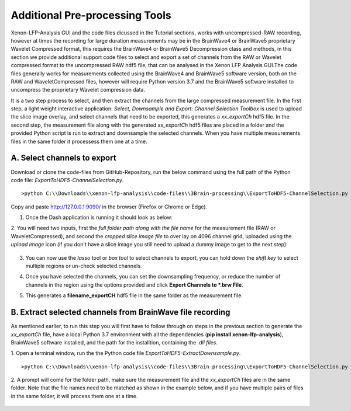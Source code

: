 Additional Pre-processing Tools
===============================

Xenon-LFP-Analysis GUI and the code files dicussed in the Tutorial sections, works with uncompressed-RAW recording, \
however at times the recording for large duration measurements may be in the \
BrainWave4 or BrainWave5 proprietary Wavelet Compressed format, this requires the BrainWave4 or BrainWave5 Decompression class and methods, \
in this section we provide additional support code files to select and export a set of channels from the RAW or Wavelet compressed format to the uncompressed RAW hdf5 file, \
that can be analysed in the Xenon LFP Analysis GUI.\
The code files generally works for measurements collected using the BrainWave4 and BrainWave5 software version, both on the RAW and WaveletCompressed files, \
however will require Python version 3.7 and the BrainWave5 software installed to uncompress the proprietary Wavelet compression data. \
\

It is a two step process to select, and then extract the channels from the large compressed measurement file. \
In the first step, a light weight interactive application: *Select, Downsample and Export: Channel Selection Toolbox* is used to upload the slice image overlay, \
and select channels that need to be exported, this generates a *xx_exportCh* hdf5 file. In the second step, \ 
the measurement file along with the generated *xx_exportCh* hdf5 files are placed in a folder and the provided Python script is run \
to extract and downsample the selected channels. When you have multiple measurements files \
in the same folder it processess them one at a time. 

A. Select channels to export
----------------------------

Download or clone the code-files from GitHub-Repository, \
run the below command using the full path of the Python code file: *ExportToHDF5-ChannelSelection.py*.

::

>python C:\\Downloads\\xenon-lfp-analysis\\code-files\\3Brain-processing\\ExportToHDF5-ChannelSelection.py


Copy and paste http://127.0.0.1:9090/ in the browser (Firefox or Chrome or Edge).



1. Once the Dash application is running it should look as below:
    .. image:: _static/pictures/Capture1.PNG
        :width: 600px
        :align: center
        :height: 400px
        :alt: alternate text  

2. You will need two inputs, first the *full folder path along with the file name* for the measurement file (RAW or WaveletCompressed), \
and second the *cropped slice image file* to over lay on 4096 channel grid, uploaded using the *upload image* icon (if you don't have a slice image you still need to upload a dummy image to get to the next step):

    .. image:: _static/pictures/Capture2.PNG
        :width: 600px
        :align: center
        :height: 400px
        :alt: alternate text 

3. You can now use the *lasso* tool or *box tool* to select channels to export, you can hold down the *shift key* to select multiple regions or un-check selected channels.  
    .. image:: _static/pictures/Capture3.PNG
        :width: 600px
        :align: center
        :height: 400px
        :alt: alternate text 
4. Once you have selected the channels, you can set the downsampling frequency, or reduce the number of channels in the region using the options provided and click **Export Channels to *.brw File**.  
    .. image:: _static/pictures/Capture4.PNG
        :width: 600px
        :align: center
        :height: 400px
        :alt: alternate text 

5. This generates a **filename_exportCH** hdf5 file in the same folder as the measurement file. 

B. Extract selected channels from BrainWave file recording
-----------------------------------------------------------

As mentioned earlier, to run this step you will first have to follow through on steps in the previous section to generate the *xx_exportCh* file, \
have a local Python 3.7 environment with all the dependencies (**pip install xenon-lfp-analysis**), BrainWave5 software installed, and the path for the installtion, \
containing the *.dll files*. 

1. Open a terminal window, run the the Python code file *ExportToHDF5-ExtractDownsample.py*. 
::

>python C:\\Downloads\\xenon-lfp-analysis\\code-files\\3Brain-processing\\ExportToHDF5-ChannelSelection.py

2. A prompt will come for the folder path, make sure the measurement file and the *xx_exportCh* files are in the same folder. \
Note that the file names need to be matched as shown in the example below, and if you have multiple pairs of files in the same folder, \
it will process them one at a time.\

    .. image:: _static/pictures/Capture5.PNG
        :width: 300px
        :align: center
        :height: 100px
        :alt: alternate text 



